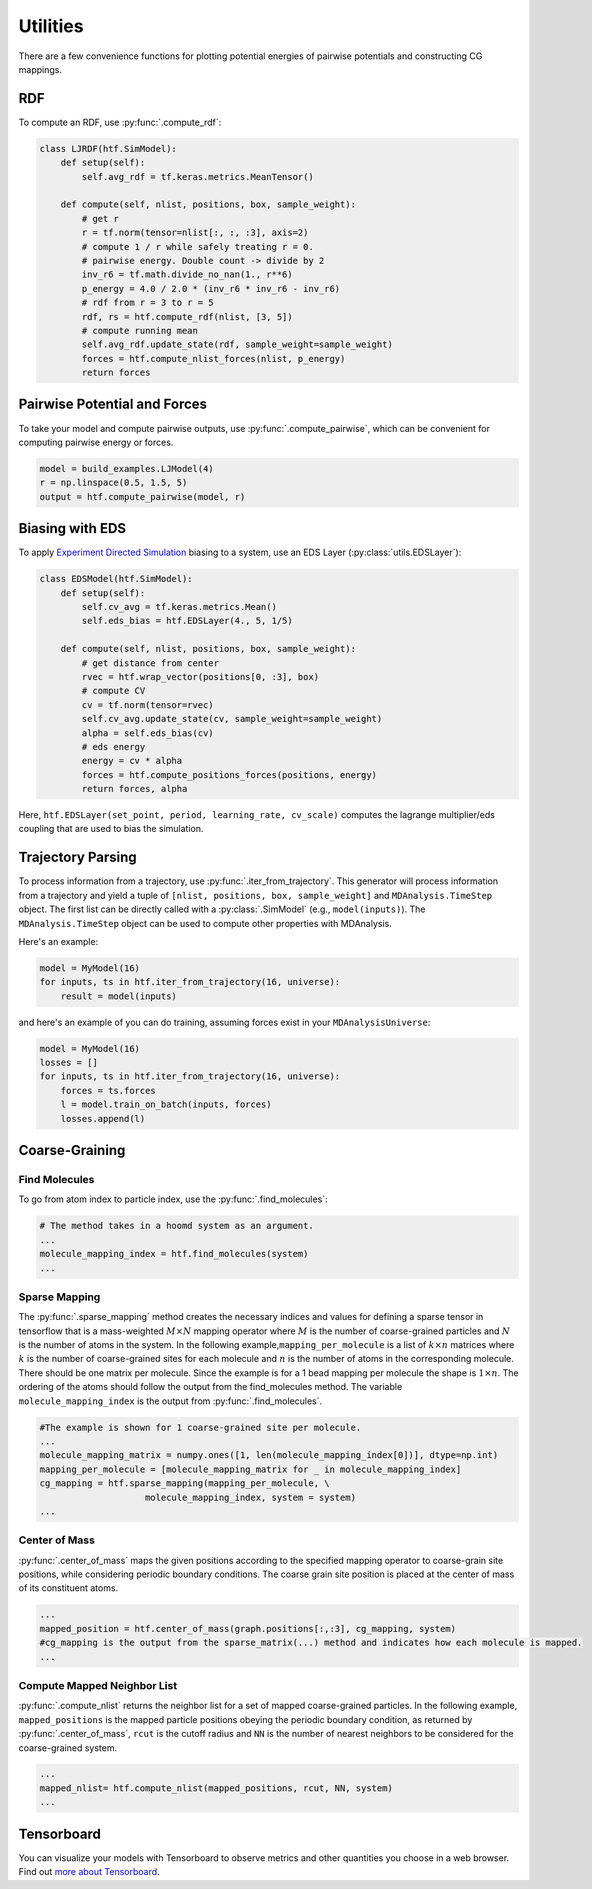 .. _utilities:

Utilities
=============

There are a few convenience functions for plotting potential energies of pairwise
potentials and constructing CG mappings.

.. _rdf:

RDF
---

To compute an RDF, use :py:func:`.compute_rdf`:

.. code:: python

    class LJRDF(htf.SimModel):
        def setup(self):
            self.avg_rdf = tf.keras.metrics.MeanTensor()

        def compute(self, nlist, positions, box, sample_weight):
            # get r
            r = tf.norm(tensor=nlist[:, :, :3], axis=2)
            # compute 1 / r while safely treating r = 0.
            # pairwise energy. Double count -> divide by 2
            inv_r6 = tf.math.divide_no_nan(1., r**6)
            p_energy = 4.0 / 2.0 * (inv_r6 * inv_r6 - inv_r6)
            # rdf from r = 3 to r = 5
            rdf, rs = htf.compute_rdf(nlist, [3, 5])
            # compute running mean
            self.avg_rdf.update_state(rdf, sample_weight=sample_weight)
            forces = htf.compute_nlist_forces(nlist, p_energy)
            return forces

.. _pairwise_potentials:

Pairwise Potential and Forces
-----------------------------

To take your model and compute pairwise outputs,
use :py:func:`.compute_pairwise`, which can
be convenient for computing pairwise energy or forces.

.. code:: python

    model = build_examples.LJModel(4)
    r = np.linspace(0.5, 1.5, 5)
    output = htf.compute_pairwise(model, r)

.. _eds_biasing:

Biasing with EDS
----------------

To apply `Experiment Directed
Simulation <https://www.tandfonline.com/doi/full/10.1080/08927022.2019.1608988>`__
biasing to a system, use an EDS Layer (:py:class:`utils.EDSLayer`):

.. code:: python

    class EDSModel(htf.SimModel):
        def setup(self):
            self.cv_avg = tf.keras.metrics.Mean()
            self.eds_bias = htf.EDSLayer(4., 5, 1/5)

        def compute(self, nlist, positions, box, sample_weight):
            # get distance from center
            rvec = htf.wrap_vector(positions[0, :3], box)
            # compute CV
            cv = tf.norm(tensor=rvec)
            self.cv_avg.update_state(cv, sample_weight=sample_weight)
            alpha = self.eds_bias(cv)
            # eds energy
            energy = cv * alpha
            forces = htf.compute_positions_forces(positions, energy)
            return forces, alpha

Here,
``htf.EDSLayer(set_point, period, learning_rate, cv_scale)``
computes the lagrange multiplier/eds coupling that
are used to bias the simulation.

.. _traj_parsing:

Trajectory Parsing
-------------------

To process information from a trajectory, use
:py:func:`.iter_from_trajectory`. This generator will process information from a trajectory and
yield a tuple of  ``[nlist, positions, box, sample_weight]`` and ``MDAnalysis.TimeStep`` object.
The first list can be directly called with a :py:class:`.SimModel` (e.g., ``model(inputs)``).
The ``MDAnalysis.TimeStep`` object can be used to compute other properties with MDAnalysis.

Here's an example:

.. code:: python

    model = MyModel(16)
    for inputs, ts in htf.iter_from_trajectory(16, universe):
        result = model(inputs)

and here's an example of you can do training, assuming forces exist
in your ``MDAnalysisUniverse``:

.. code:: python

    model = MyModel(16)
    losses = []
    for inputs, ts in htf.iter_from_trajectory(16, universe):
        forces = ts.forces
        l = model.train_on_batch(inputs, forces)
        losses.append(l)

.. _coarse_graining:

Coarse-Graining
---------------

Find Molecules
~~~~~~~~~~~~~~

To go from atom index to particle index, use the
:py:func:`.find_molecules`:

.. code:: python

    # The method takes in a hoomd system as an argument.
    ...
    molecule_mapping_index = htf.find_molecules(system)
    ...

Sparse Mapping
~~~~~~~~~~~~~~

The :py:func:`.sparse_mapping` method creates the necessary indices and
values for defining a sparse tensor in tensorflow that is a
mass-weighted :math:`M \times N` mapping operator where :math:`M` is the number of
coarse-grained particles and :math:`N` is the number of atoms in the system. In
the following example,\ ``mapping_per_molecule`` is a list of :math:`k \times n` matrices where
:math:`k` is the number of coarse-grained sites for each molecule and :math:`n` is the
number of atoms in the corresponding molecule. There should be one
matrix per molecule. Since the example is for a 1 bead mapping per
molecule the shape is :math:`1 \times n`. The ordering of the atoms should follow the
output from the find\_molecules method. The variable
``molecule_mapping_index`` is the output from
:py:func:`.find_molecules`.

.. code:: python

    #The example is shown for 1 coarse-grained site per molecule.
    ...
    molecule_mapping_matrix = numpy.ones([1, len(molecule_mapping_index[0])], dtype=np.int)
    mapping_per_molecule = [molecule_mapping_matrix for _ in molecule_mapping_index]
    cg_mapping = htf.sparse_mapping(mapping_per_molecule, \
                        molecule_mapping_index, system = system)
    ...

Center of Mass
~~~~~~~~~~~~~~

:py:func:`.center_of_mass` maps the given positions according to
the specified mapping operator to coarse-grain site positions, while
considering periodic boundary conditions. The coarse grain site position
is placed at the center of mass of its constituent atoms.

.. code:: python


    ...
    mapped_position = htf.center_of_mass(graph.positions[:,:3], cg_mapping, system)
    #cg_mapping is the output from the sparse_matrix(...) method and indicates how each molecule is mapped.
    ...

Compute Mapped Neighbor List
~~~~~~~~~~~~~~~~~~~~~~~~~~~~

:py:func:`.compute_nlist` returns the neighbor list for a set of
mapped coarse-grained particles. In the following example, ``mapped_positions`` is
the mapped particle positions obeying the periodic boundary condition, as
returned by  :py:func:`.center_of_mass`, ``rcut`` is the cutoff
radius and ``NN`` is the number of nearest neighbors to be considered
for the coarse-grained system.

.. code:: python

    ...
    mapped_nlist= htf.compute_nlist(mapped_positions, rcut, NN, system)
    ...

.. _tensorboard:

Tensorboard
------------

You can visualize your models with Tensorboard to observe
metrics and other quantities you choose in a web browser. Find out
`more about Tensorboard <https://www.tensorflow.org/tensorboard/get_started>`_.

